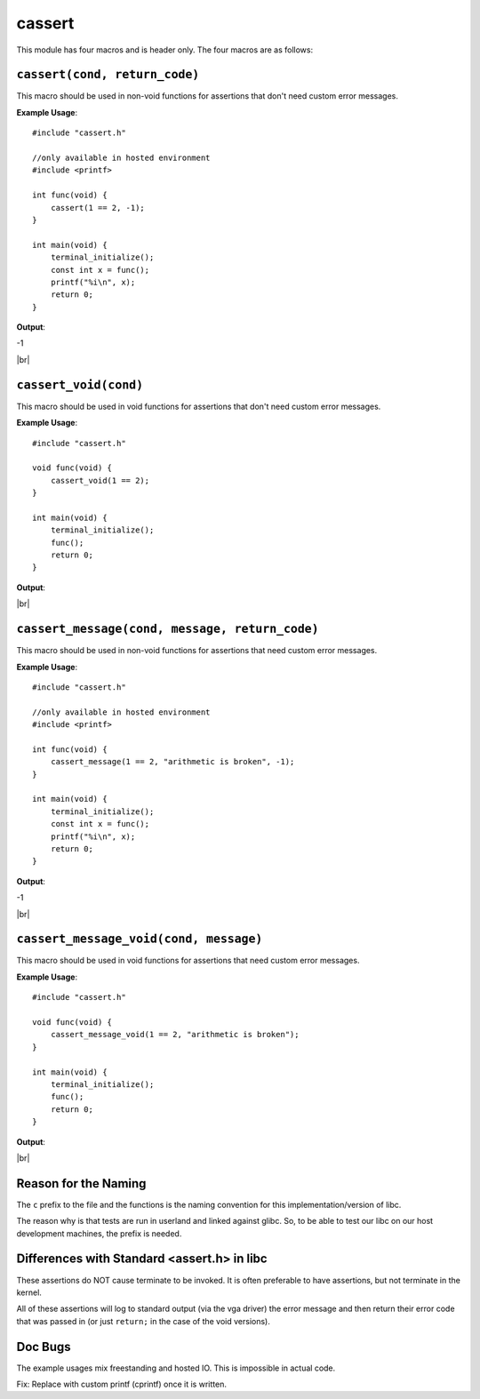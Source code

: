 cassert
=======

.. |br| raw:: html

  <br/>

This module has four macros and is header only.
The four macros are as follows:

``cassert(cond, return_code)``
^^^^^^^^^^^^^^^^^^^^^^^^^^^^^^^

This macro should be used
in non-void functions
for assertions that don't need custom error messages.

**Example Usage**::

    #include "cassert.h"

    //only available in hosted environment
    #include <printf>

    int func(void) {
        cassert(1 == 2, -1);
    }

    int main(void) {
        terminal_initialize();
        const int x = func();
        printf("%i\n", x);
        return 0;
    }

**Output**:

.. raw:: html

    <font color="red">Condition Failed: 1 == 2</font>

-1

|br|

``cassert_void(cond)``
^^^^^^^^^^^^^^^^^^^^^^^

This macro should be used
in void functions
for assertions that don't need custom error messages.

**Example Usage**::

    #include "cassert.h"

    void func(void) {
        cassert_void(1 == 2);
    }

    int main(void) {
        terminal_initialize();
        func();
        return 0;
    }

**Output**:

.. raw:: html

    <font color="red">Condition Failed: 1 == 2</font>

|br|

``cassert_message(cond, message, return_code)``
^^^^^^^^^^^^^^^^^^^^^^^^^^^^^^^^^^^^^^^^^^^^^^^^

This macro should be used
in non-void functions
for assertions that need custom error messages.

**Example Usage**::

    #include "cassert.h"

    //only available in hosted environment
    #include <printf>

    int func(void) {
        cassert_message(1 == 2, "arithmetic is broken", -1);
    }

    int main(void) {
        terminal_initialize();
        const int x = func();
        printf("%i\n", x);
        return 0;
    }

**Output**:

.. raw:: html

    <font color="red">arithmetic is broken</font>

-1

|br|

``cassert_message_void(cond, message)``
^^^^^^^^^^^^^^^^^^^^^^^^^^^^^^^^^^^^^^^^

This macro should be used
in void functions
for assertions that need custom error messages.

**Example Usage**::

    #include "cassert.h"

    void func(void) {
        cassert_message_void(1 == 2, "arithmetic is broken");
    }

    int main(void) {
        terminal_initialize();
        func();
        return 0;
    }

**Output**:

.. raw:: html

    <font color="red">arithmetic is broken</font>

|br|

Reason for the Naming
^^^^^^^^^^^^^^^^^^^^^^

The ``c`` prefix to the file and the functions
is the naming convention
for this implementation/version of libc.

The reason why is that tests are run in userland and
linked against glibc. So, to be able to test our libc
on our host development machines, the prefix is needed.



Differences with Standard <assert.h> in libc
^^^^^^^^^^^^^^^^^^^^^^^^^^^^^^^^^^^^^^^^^^^^^

These assertions do NOT cause terminate to be invoked.
It is often preferable to have assertions, but not terminate
in the kernel.

All of these assertions will log to standard output
(via the vga driver) the error message and then return their
error code that was passed in (or just ``return;``
in the case of the void versions).



Doc Bugs
^^^^^^^^^

The example usages mix freestanding and hosted IO.
This is impossible in actual code.

Fix: Replace with custom printf (cprintf) once
it is written.
